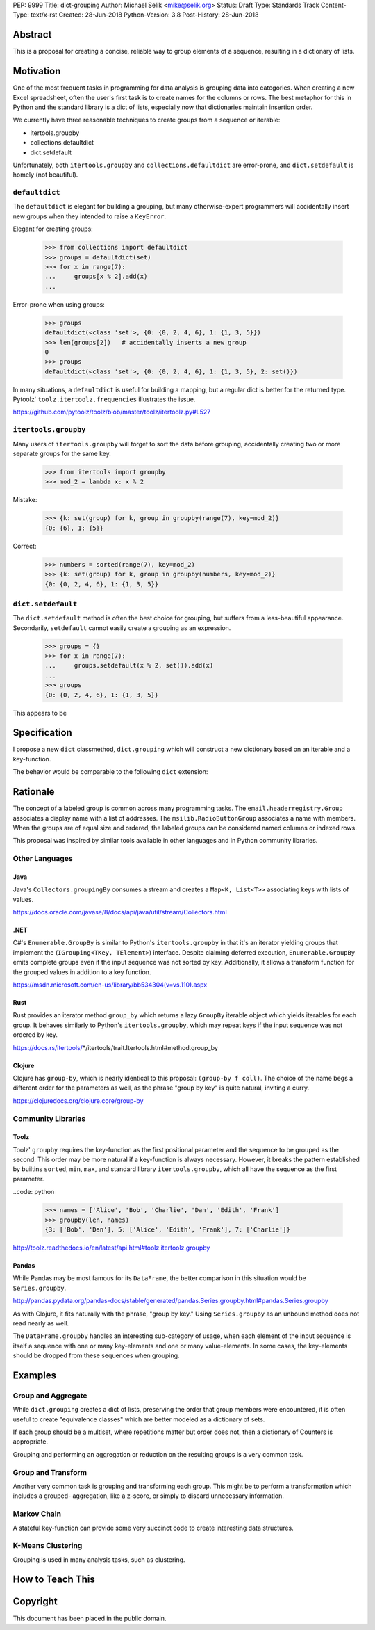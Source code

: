 PEP: 9999
Title: dict-grouping
Author: Michael Selik <mike@selik.org>
Status: Draft
Type: Standards Track
Content-Type: text/x-rst
Created: 28-Jun-2018
Python-Version: 3.8
Post-History: 28-Jun-2018



Abstract
========

This is a proposal for creating a concise, reliable way to group
elements of a sequence, resulting in a dictionary of lists.



Motivation
==========

One of the most frequent tasks in programming for data analysis is
grouping data into categories. When creating a new Excel spreadsheet,
often the user's first task is to create names for the columns or rows.
The best metaphor for this in Python and the standard library is a dict
of lists, especially now that dictionaries maintain insertion order.

We currently have three reasonable techniques to create groups from a
sequence or iterable:

- itertools.groupby
- collections.defaultdict
- dict.setdefault

Unfortunately, both ``itertools.groupby`` and
``collections.defaultdict`` are error-prone, and ``dict.setdefault`` is
homely (not beautiful).


``defaultdict``
---------------

The ``defaultdict`` is elegant for building a grouping, but many
otherwise-expert programmers will accidentally insert new groups when
they intended to raise a ``KeyError``.

Elegant for creating groups:

   >>> from collections import defaultdict
   >>> groups = defaultdict(set)
   >>> for x in range(7):
   ...     groups[x % 2].add(x)
   ...

Error-prone when using groups:

   >>> groups
   defaultdict(<class 'set'>, {0: {0, 2, 4, 6}, 1: {1, 3, 5}})
   >>> len(groups[2])   # accidentally inserts a new group
   0
   >>> groups
   defaultdict(<class 'set'>, {0: {0, 2, 4, 6}, 1: {1, 3, 5}, 2: set()})

In many situations, a ``defaultdict`` is useful for building a mapping,
but a regular dict is better for the returned type. Pytoolz'
``toolz.itertoolz.frequencies`` illustrates the issue.

https://github.com/pytoolz/toolz/blob/master/toolz/itertoolz.py#L527


``itertools.groupby``
---------------------

Many users of ``itertools.groupby`` will forget to sort
the data before grouping, accidentally creating two or more separate
groups for the same key.

   >>> from itertools import groupby
   >>> mod_2 = lambda x: x % 2

Mistake:

   >>> {k: set(group) for k, group in groupby(range(7), key=mod_2)}
   {0: {6}, 1: {5}}

Correct:
   
   >>> numbers = sorted(range(7), key=mod_2)
   >>> {k: set(group) for k, group in groupby(numbers, key=mod_2)}
   {0: {0, 2, 4, 6}, 1: {1, 3, 5}}


``dict.setdefault``
-------------------

The ``dict.setdefault`` method is often the best choice for grouping,
but suffers from a less-beautiful appearance. Secondarily,
``setdefault`` cannot easily create a grouping as an expression.

   >>> groups = {}
   >>> for x in range(7):
   ...     groups.setdefault(x % 2, set()).add(x)
   ...
   >>> groups
   {0: {0, 2, 4, 6}, 1: {1, 3, 5}}


This appears to be 



Specification
=============

I propose a new ``dict`` classmethod, ``dict.grouping`` which will
construct a new dictionary based on an iterable and a key-function.

The behavior would be comparable to the following ``dict`` extension:

.. code: python

   class Dict(dict):

       @classmethod
       def grouping(cls, iterable, key=None):
           '''
           Group elements of an iterable into a dict of lists.

           The ``key`` is a function computing a key value for each
           element. Each key corresponds to a group -- a list of elements
           in the same order as encountered. By default, the key will be
           the element itself.

               >>> mod_2 = lambda x: x % 2
               >>> Dict.grouping(range(7), mod_2)
               {0: [0, 2, 4, 6], 1: [1, 3, 5]}

               >>> Dict.grouping('AbBa', str.casefold)
               {'a': ['A', 'a'], 'b': ['b', 'B']}
           '''
           # https://en.wikipedia.org/wiki/Equivalence_class
           
           if key is None:
               return cls({k: list(g) for k, g in groupby(sorted(iterable))})

           groups = cls()
           for x in iterable:
               groups.setdefault(key(x), []).append(x)
           return groups



Rationale
=========

The concept of a labeled group is common across many programming tasks.
The ``email.headerregistry.Group`` associates a display name with a list
of addresses. The ``msilib.RadioButtonGroup`` associates a name with
members. When the groups are of equal size and ordered, the labeled
groups can be considered named columns or indexed rows.

This proposal was inspired by similar tools available in other languages
and in Python community libraries.


Other Languages
---------------

Java
~~~~

Java's ``Collectors.groupingBy`` consumes a stream and creates a
``Map<K, List<T>>`` associating keys with lists of values.

https://docs.oracle.com/javase/8/docs/api/java/util/stream/Collectors.html


.NET
~~~~

C#'s ``Enumerable.GroupBy`` is similar to Python's ``itertools.groupby``
in that it's an iterator yielding groups that implement the
(``IGrouping<TKey, TElement>``) interface. Despite claiming deferred
execution, ``Enumerable.GroupBy`` emits complete groups even if the
input sequence was not sorted by key. Additionally, it allows a
transform function for the grouped values in addition to a key function.

https://msdn.microsoft.com/en-us/library/bb534304(v=vs.110).aspx


Rust
~~~~

Rust provides an iterator method ``group_by`` which returns a lazy
``GroupBy`` iterable object which yields iterables for each group. It
behaves similarly to Python's ``itertools.groupby``, which may repeat
keys if the input sequence was not ordered by key.

https://docs.rs/itertools/*/itertools/trait.Itertools.html#method.group_by


Clojure
~~~~~~~

Clojure has ``group-by``, which is nearly identical to this proposal:
``(group-by f coll)``. The choice of the name begs a different order for
the parameters as well, as the phrase "group by key" is quite natural,
inviting a curry.

.. code: clojure

   user=> (group-by first ["python" "jython" "cython" "pypy" "cpython"])
   {\p ["python" "pypy"], \j ["jython"], \c ["cython" "cpython"]}

https://clojuredocs.org/clojure.core/group-by


Community Libraries
-------------------

Toolz
~~~~~

Toolz' ``groupby`` requires the key-function as the first positional
parameter and the sequence to be grouped as the second. This order may
be more natural if a key-function is always necessary. However, it
breaks the pattern established by builtins ``sorted``, ``min``, ``max``,
and standard library ``itertools.groupby``, which all have the sequence
as the first parameter.

..code: python

   >>> names = ['Alice', 'Bob', 'Charlie', 'Dan', 'Edith', 'Frank']
   >>> groupby(len, names)  
   {3: ['Bob', 'Dan'], 5: ['Alice', 'Edith', 'Frank'], 7: ['Charlie']}

http://toolz.readthedocs.io/en/latest/api.html#toolz.itertoolz.groupby


Pandas
~~~~~~

While Pandas may be most famous for its ``DataFrame``, the better
comparison in this situation would be ``Series.groupby``.


.. code: python

   In [1]: import pandas as pd

   In [2]: def mod(x):
   ...:     def modulo(n):
   ...:         return n % x
   ...:     return modulo
   ...:

   In [3]: pd.Series(range(10)).groupby(mod(2)).groups
   Out[3]:
   {0: Int64Index([0, 2, 4, 6, 8], dtype='int64'),
    1: Int64Index([1, 3, 5, 7, 9], dtype='int64')}

http://pandas.pydata.org/pandas-docs/stable/generated/pandas.Series.groupby.html#pandas.Series.groupby

As with Clojure, it fits naturally with the phrase, "group by key."
Using ``Series.groupby`` as an unbound method does not read nearly as
well.

.. code: python

   In [12]: pd.Series.groupby(numbers, mod(2)).groups
   Out[12]:
   {0: Int64Index([0, 2, 4, 6, 8], dtype='int64'),
    1: Int64Index([1, 3, 5, 7, 9], dtype='int64')}

The ``DataFrame.groupby`` handles an interesting sub-category of usage,
when each element of the input sequence is itself a sequence with one or
many key-elements and one or many value-elements. In some cases, the
key-elements should be dropped from these sequences when grouping.

.. code: python

   >>> sequence = [[1, 11, 12], [1, 13, 14], [2, 21, 22], [2, 23, 24]]
   >>> dict.grouping(sequence, key=lambda row: row.pop(0))
   {1: [[11, 12], [13, 14]], 2: [[21, 22], [23, 24]]}



Examples
========

.. code: python

   >>> mod_2 = lambda x: x % 2
   >>> dict.grouping(range(7), mod_2)
   {0: [0, 2, 4, 6], 1: [1, 3, 5]}


   >>> dict.grouping('ababa')
   {'a': ['a', 'a', 'a'], 'b': ['b', 'b']}


   >>> dict.grouping('aBAb', str.casefold)
   {'a': ['a', 'A'], 'b': ['B', 'b']}


   >>> dict.grouping('aBAbaB', str.casefold)
   {'a': ['a', 'A', 'a'], 'b': ['B', 'b', 'B']}


Group and Aggregate
-------------------

While ``dict.grouping`` creates a dict of lists, preserving the order
that group members were encountered, it is often useful to create
"equivalence classes" which are better modeled as a dictionary of sets.

.. code: python

   >>> groups = dict.grouping('aBAbaB', str.casefold)
   >>> {k: sorted(set(g)) for k, g in groups.items()}
   {'a': ['A', 'a'], 'b': ['B', 'b']}


If each group should be a multiset, where repetitions matter but order
does not, then a dictionary of Counters is appropriate.

.. code: python

   >>> from collections import Counter
   >>> groups = dict.grouping('aBAbaB', str.casefold)
   >>> {k: Counter(g) for k, g in groups.items()}
   {'a': Counter({'a': 2, 'A': 1}), 'b': Counter({'B': 2, 'b': 1})}


Grouping and performing an aggregation or reduction on the resulting
groups is a very common task.

.. code: python

   def aggregate(iterable, reducer, key=None):
       '''
       Apply a ``reducer`` function to each group in an iterable.

           >>> mod_2 = lambda x: x % 2
           >>> aggregate([1, 2, 3, 4], sum, key=mod_2)
           {1: 4, 0: 6}

       This is convenient for creating dict of sets or a dict of Counters.

           >>> g = aggregate('AaaBBb', set, key=str.casefold)
           >>> {k: sorted(v) for k, v in g.items()}
           {'a': ['A', 'a'], 'b': ['B', 'b']}

           >>> aggregate('AaaBBb', Counter, key=str.casefold)
           {'a': Counter({'a': 2, 'A': 1}), 'b': Counter({'B': 2, 'b': 1})}

       '''
       g = Dict.grouping(iterable, key)
       return {k: reducer(v) for k, v in g.items()}


Group and Transform
-------------------

Another very common task is grouping and transforming each group. This
might be to perform a transformation which includes a grouped-
aggregation, like a z-score, or simply to discard unnecessary
information.

.. code: python

   def z_score(numbers):
       '''
       Subtract mean and divide by standard deviation.
       '''
       # https://en.wikipedia.org/wiki/Standard_score
       mu = statistics.mean(numbers)
       sigma = statistics.stdev(numbers)
       return [(x - mu) / sigma for x in numbers]


.. code: python

   def transform(iterable, func, key=None):
       '''
       Demultiplex an iterable and transform each element.

           >>> transform('abAB', str.swapcase, key=str.casefold)
           {'a': ['A', 'a'], 'b': ['B', 'b']}

       '''
       g = Dict.grouping(iterable, key)
       return {k: [func(x) for x in v] for k, v in g.items()}


Markov Chain
------------

A stateful key-function can provide some very succinct code to create
interesting data structures.

.. code: python

   def markov_chain(iterable):
       '''
       Build a Markov chain model of one or many iterables as if they were
       the output of a Markov process.

           >>> markov_chain([1, 1, 2, 1])
           {None: [1], 1: [1, 2], 2: [1]}

       The model is represented as a dict of lists. For each key in the
       dictionary, the corresponding list holds its possible transitions in
       proportion to the observed probability from the iterable.

       The ``None`` key shows the initial state. Terminating states are
       those which are present in the dict values, but never in the keys.
       The model can be trained on multiple observations by merging chains
       together.

           >>> a = [1, 1, 2, 1, 0]
           >>> b = [2, 1, 0]
           >>> sequences = [a, b]
           >>> chains = map(markov_chain, sequences)
           >>> merge(*chains)
           {None: [1, 2], 1: [1, 2, 0, 0], 2: [1, 1]}

       '''
       t0 = None
       def previous(t1):
           nonlocal t0
           x, t0 = t0, t1
           return x
       return Dict.grouping(iterable, previous)


   def markov_walk(chain, start=None):
       '''
       Markov chain Monte Carlo simulation.

           >>> chain = markov_chain([1, 1, 2, 2, 1, 2, 1, 0])
           >>> chain
           {None: [1], 1: [1, 2, 2, 0], 2: [2, 1, 1]}
           >>> random.seed(42)
           >>> list(markov_walk(chain))
           [None, 1, 1, 2, 2, 2, 2, 1, 1, 1, 0]
       '''
       x = start
       while True:
           yield x
           try:
               x = random.choice(chain[x])
           except KeyError:
               break


K-Means Clustering
------------------

Grouping is used in many analysis tasks, such as clustering.

.. code: python

   def distance(a, b):
       '''
       Euclidean distance between two n-tuples.

           >>> a = 3, 4
           >>> b = 0, 0
           >>> distance(a, b)
           5.0

       '''
       return math.sqrt(sum([(x - y) ** 2 for x, y in zip(a, b)]))


   def nearest(target, rows):
       '''
       Nearest row to the target.

           >>> target = 0, 0
           >>> rows = [(5, 5), (-4, -4), (1, 1)]
           >>> nearest(target, rows)
           (1, 1)
       '''
       return min(rows, key=lambda row: distance(target, row))


   def k_means(k, iterable, iterations=5):
       '''
       K-Means clustering.

           >>> random.seed(42)
           >>> rows = [(random.random(), random.random()) for i in range(100)]
           >>> clusters = k_means(3, rows)
           >>> for i, (centroid, cluster) in enumerate(clusters.items()):
           ...     print(f'Cluster {i}: size={len(cluster)}, centroid={centroid}')
           ...
           Cluster 0: size=46, centroid=(0.3402505165179919, 0.15547949981178155)
           Cluster 1: size=30, centroid=(0.9895233506365952, 0.6399997598540929)
           Cluster 2: size=24, centroid=(0.2498064478821005, 0.9232655992760128)

       '''
       rows = list(iterable)
       centroids = random.sample(rows, k)
       for i in range(iterations):
           clusters = Dict.grouping(rows, key=lambda row: nearest(row, centroids))
           centroids = {k: [sum(column) for column in zip(*g)] for k, g in clusters.items()}
       return clusters



How to Teach This
=================




Copyright
=========

This document has been placed in the public domain.
